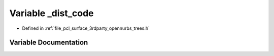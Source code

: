 .. _exhale_variable_trees_8h_1a4b07c410c27f6182d3b8404b3ae824c8:

Variable _dist_code
===================

- Defined in :ref:`file_pcl_surface_3rdparty_opennurbs_trees.h`


Variable Documentation
----------------------


.. doxygenvariable:: _dist_code
